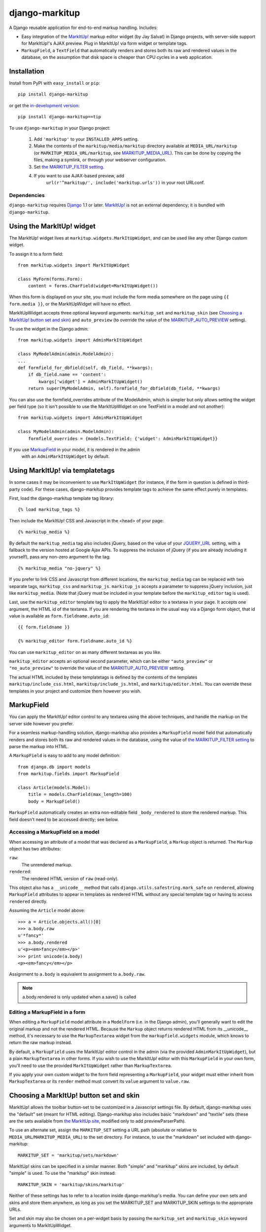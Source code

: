 ===============
django-markitup
===============

A Django reusable application for end-to-end markup handling. Includes:

* Easy integration of the `MarkItUp!`_ markup editor widget (by Jay
  Salvat) in Django projects, with server-side support for MarkItUp!'s
  AJAX preview. Plug in MarkItUp! via form widget or template tags.

* ``MarkupField``, a ``TextField`` that automatically renders and
  stores both its raw and rendered values in the database, on the
  assumption that disk space is cheaper than CPU cycles in a web
  application.

.. _MarkItUp!: http://markitup.jaysalvat.com/

Installation
============

Install from PyPI with ``easy_install`` or ``pip``::

    pip install django-markitup

or get the `in-development version`_::

    pip install django-markitup==tip

.. _in-development version: http://bitbucket.org/carljm/django-markitup/get/tip.gz#egg=django_markitup-tip

To use ``django-markitup`` in your Django project:

    1. Add ``'markitup'`` to your ``INSTALLED_APPS`` setting.

    2. Make the contents of the ``markitup/media/markitup`` directory
       available at ``MEDIA_URL/markitup`` (or
       ``MARKITUP_MEDIA_URL/markitup``, see `MARKITUP_MEDIA_URL`_).
       This can be done by copying the files, making a symlink, or
       through your webserver configuration.

    3. Set `the MARKITUP_FILTER setting`_.

    4. If you want to use AJAX-based preview, add 
          ``url(r'^markitup/', include('markitup.urls'))`` in your root URLconf.

Dependencies
------------

``django-markitup`` requires `Django`_ 1.1 or later. `MarkItUp!`_ is
not an external dependency; it is bundled with ``django-markitup``.

.. _Django: http://www.djangoproject.com/

Using the MarkItUp! widget
==========================

The MarkItUp! widget lives at ``markitup.widgets.MarkItUpWidget``, and
can be used like any other Django custom widget.

To assign it to a form field::

    from markitup.widgets import MarkItUpWidget
    
    class MyForm(forms.Form):
        content = forms.CharField(widget=MarkItUpWidget())

When this form is displayed on your site, you must include the form
media somewhere on the page using ``{{ form.media }}``, or the
MarkItUpWidget will have no effect.

MarkItUpWidget accepts three optional keyword arguments:
``markitup_set`` and ``markitup_skin`` (see `Choosing a MarkItUp!
button set and skin`_) and ``auto_preview`` (to override the value of
the `MARKITUP_AUTO_PREVIEW`_ setting).

To use the widget in the Django admin::

    from markitup.widgets import AdminMarkItUpWidget

    class MyModelAdmin(admin.ModelAdmin):
    ...
    def formfield_for_dbfield(self, db_field, **kwargs):
        if db_field.name == 'content':
            kwargs['widget'] = AdminMarkItUpWidget()
        return super(MyModelAdmin, self).formfield_for_dbfield(db_field, **kwargs)

You can also use the formfield_overrides attribute of the ModelAdmin, which
is simpler but only allows setting the widget per field type (so it isn't
possible to use the MarkItUpWidget on one TextField in a model and not
another)::

    from markitup.widgets import AdminMarkItUpWidget
    
    class MyModelAdmin(admin.ModelAdmin):
        formfield_overrides = {models.TextField: {'widget': AdminMarkItUpWidget}}

If you use `MarkupField`_ in your model, it is rendered in the admin
  with an ``AdminMarkItUpWidget`` by default.

Using MarkItUp! via templatetags
================================

In some cases it may be inconvenient to use ``MarkItUpWidget`` (for
instance, if the form in question is defined in third-party code). For
these cases, django-markitup provides template tags to achieve the
same effect purely in templates.

First, load the django-markitup template tag library::

    {% load markitup_tags %}

Then include the MarkItUp! CSS and Javascript in the <head> of your page::

    {% markitup_media %}

By default the ``markitup_media`` tag also includes jQuery, based on
the value of your `JQUERY_URL`_ setting, with a fallback to the
version hosted at Google Ajax APIs. To suppress the inclusion of
jQuery (if you are already including it yourself), pass any non-zero
argument to the tag::

    {% markitup_media "no-jquery" %}

If you prefer to link CSS and Javascript from different locations, the
``markitup_media`` tag can be replaced with two separate tags,
``markitup_css`` and ``markitup_js``. ``markitup_js`` accepts a
parameter to suppress jQuery inclusion, just like
``markitup_media``. (Note that jQuery must be included in your
template before the ``markitup_editor`` tag is used).

Last, use the ``markitup_editor`` template tag to apply the MarkItUp!
editor to a textarea in your page. It accepts one argument, the HTML
id of the textarea. If you are rendering the textarea in the usual way
via a Django form object, that id value is available as
``form.fieldname.auto_id``::

    {{ form.fieldname }}

    {% markitup_editor form.fieldname.auto_id %}

You can use ``markitup_editor`` on as many different textareas as you
like.

``markitup_editor`` accepts an optional second parameter, which can be
either ``"auto_preview"`` or ``"no_auto_preview"`` to override the
value of the `MARKITUP_AUTO_PREVIEW`_ setting.

The actual HTML included by these templatetags is defined by the
contents of the templates ``markitup/include_css.html``,
``markitup/include_js.html``, and ``markitup/editor.html``. You can
override these templates in your project and customize them however
you wish.

MarkupField
===========

You can apply the MarkItUp! editor control to any textarea using the
above techniques, and handle the markup on the server side however you
prefer. 

For a seamless markup-handling solution, django-markitup also provides
a ``MarkupField`` model field that automatically renders and stores
both its raw and rendered values in the database, using the value of
`the MARKITUP_FILTER setting`_ to parse the markup into HTML.

A ``MarkupField`` is easy to add to any model definition::

    from django.db import models
    from markitup.fields import MarkupField

    class Article(models.Model):
        title = models.CharField(max_length=100)
        body = MarkupField()

``MarkupField`` automatically creates an extra non-editable field
``_body_rendered`` to store the rendered markup. This field doesn't
need to be accessed directly; see below.

Accessing a MarkupField on a model
----------------------------------

When accessing an attribute of a model that was declared as a
``MarkupField``, a ``Markup`` object is returned.  The ``Markup``
object has two attributes:

``raw``:
    The unrendered markup.
``rendered``:
    The rendered HTML version of ``raw`` (read-only).

This object also has a ``__unicode__`` method that calls
``django.utils.safestring.mark_safe`` on ``rendered``, allowing
``MarkupField`` attributes to appear in templates as rendered HTML
without any special template tag or having to access ``rendered``
directly.

Assuming the ``Article`` model above::

    >>> a = Article.objects.all()[0]
    >>> a.body.raw
    u'*fancy*'
    >>> a.body.rendered
    u'<p><em>fancy</em></p>'
    >>> print unicode(a.body)
    <p><em>fancy</em></p>

Assignment to ``a.body`` is equivalent to assignment to
``a.body.raw``.

.. note::
    a.body.rendered is only updated when a.save() is called

Editing a MarkupField in a form
-------------------------------

When editing a ``MarkupField`` model attribute in a ``ModelForm``
(i.e. in the Django admin), you'll generally want to edit the original
markup and not the rendered HTML.  Because the ``Markup`` object
returns rendered HTML from its __unicode__ method, it's necessary to
use the ``MarkupTextarea`` widget from the ``markupfield.widgets``
module, which knows to return the raw markup instead.

By default, a ``MarkupField`` uses the MarkItUp! editor control in the
admin (via the provided ``AdminMarkItUpWidget``), but a plain
``MarkupTextarea`` in other forms. If you wish to use the MarkItUp!
editor with this ``MarkupField`` in your own form, you'll need to use
the provided ``MarkItUpWidget`` rather than ``MarkupTextarea``.

If you apply your own custom widget to the form field representing a
``MarkupField``, your widget must either inherit from
``MarkupTextarea`` or its ``render`` method must convert its ``value``
argument to ``value.raw``.


Choosing a MarkItUp! button set and skin
========================================

MarkItUp! allows the toolbar button-set to be customized in a
Javascript settings file.  By default, django-markitup uses the
"default" set (meant for HTML editing).  Django-markitup also includes
basic "markdown" and "textile" sets (these are the sets available from
`the MarkItUp site <http://markitup.jaysalvat.com>`_, modified only to
add previewParserPath).

To use an alternate set, assign the ``MARKITUP_SET`` setting a URL
path (absolute or relative to ``MEDIA_URL``/``MARKITUP_MEDIA_URL``) to
the set directory.  For instance, to use the "markdown" set included
with django-markitup::

    MARKITUP_SET = 'markitup/sets/markdown'

MarkItUp! skins can be specified in a similar manner.  Both "simple"
and "markitup" skins are included, by default "simple" is used.  To
use the "markitup" skin instead::

    MARKITUP_SKIN = 'markitup/skins/markitup'

Neither of these settings has to refer to a location inside
django-markitup's media.  You can define your own sets and skins and
store them anywhere, as long as you set the MARKITUP_SET and
MARKITUP_SKIN settings to the appropriate URLs.

Set and skin may also be chosen on a per-widget basis by passing the
``markitup_set`` and ``markitup_skin`` keyword arguments to
MarkItUpWidget.


Using AJAX preview
==================

If you've included ``markitup.urls`` in your root URLconf (as
demonstrated above under `Installation`_), all you need to enable
server-side AJAX preview is `the MARKITUP_FILTER setting`_.

The rendered HTML content is displayed in the Ajax preview wrapped by
an HTML page generated by the ``markitup/preview.html`` template; you
can override this template in your project and customize the preview
output.

**Note:** If you use your own custom MarkItUp! set, be sure to set the
  ``previewParserPath`` option to ``'/markitup/preview/'``.

The MARKITUP_FILTER setting
===========================

The ``MARKITUP_FILTER`` setting defines how markup is transformed into
HTML on your site. This setting is only required if you are using
``MarkupField`` or MarkItUp! AJAX preview.

``MARKITUP_FILTER`` must be a two-tuple. The first element must be a
string, the Python dotted path to a markup filter function.  This
function should accept markup as its first argument and return HTML.
It may accept other keyword arguments as well.  You may parse your
markup using any method you choose, as long as you can wrap it in a
function that meets these criteria.

The second element must be a dictionary of keyword arguments to pass
to the filter function.  The dictionary may be empty.

For example, if you have python-markdown installed, you could use it
like this::

    MARKITUP_FILTER = ('markdown.markdown', {'safe_mode': True})

Alternatively, you could use the "textile" filter provided by Django
like this::

    MARKITUP_FILTER = ('django.contrib.markup.templatetags.markup.textile', {})

(The textile filter function doesn't accept keyword arguments, so the
kwargs dictionary must be empty in this case.)

``django-markitup`` provides one sample rendering function,
``render_rest`` in the ``markitup.renderers`` module.

render_markup template filter
=============================

If you have set `the MARKITUP_FILTER setting`_ and use the MarkItUp!
AJAX preview, but don't wish to store rendered markup in the database
with `MarkupField`_ (or are using third-party models that don't use
`MarkupField`_), you may want a convenient way to render content in
your templates using your MARKITUP_FILTER function. For this you can
use the ``render_markup`` template filter::

    {% load markitup_tags %}
    
    {{ post.content|render_markup }}

Other settings
==============

MARKITUP_MEDIA_URL
------------------

Some projects separate user-uploaded media at ``MEDIA_URL`` from
static assets. If you keep static assets at a URL other than
``MEDIA_URL``, just set ``MARKITUP_MEDIA_URL`` to that URL, and make
sure the contents of the ``markitup/media/markitup`` directory are
available at ``MARKITUP_MEDIA_URL/markitup/``.

MARKITUP_PREVIEW_FILTER
-----------------------

This optional setting can be used to override the markup filter used
for the Ajax preview view, if for some reason you need it to be
different from the filter used for rendering markup in a
``MarkupField``. It has the same format as ``MARKITUP_FILTER``; by
default it is set equal to ``MARKITUP_FILTER``.

MARKITUP_AUTO_PREVIEW
---------------------

If set to ``True``, the preview window will be activated by
default. Defaults to ``False``.

JQUERY_URL
----------

MarkItUp! requires the jQuery Javascript library.  By default,
django-markitup links to the most recent minor version of jQuery 1.3
available at ajax.googleapis.com (via the URL
``http://ajax.googleapis.com/ajax/libs/jquery/1.3/jquery.min.js``).
If you wish to use a different version of jQuery, or host it yourself,
set the JQUERY_URL setting.  For example::

    JQUERY_URL = 'jquery.min.js'

This will use the jQuery available at MEDIA_URL/jquery.min.js. Note
that a relative ``JQUERY_URL`` is always relative to ``MEDIA_URL``, it
does not use ``MARKITUP_MEDIA_URL``.

